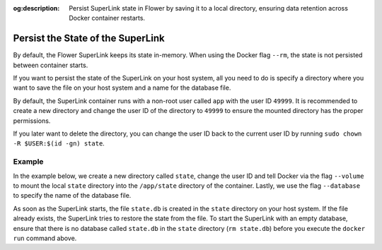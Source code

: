 :og:description: Persist SuperLink state in Flower by saving it to a local directory, ensuring data retention across Docker container restarts.
.. title:: Persist SuperLink State in Flower
.. meta::
    :description: Persist SuperLink state in Flower by saving it to a local directory, ensuring data retention across Docker container restarts.

Persist the State of the SuperLink
==================================

By default, the Flower SuperLink keeps its state in-memory. When using the Docker flag
``--rm``, the state is not persisted between container starts.

If you want to persist the state of the SuperLink on your host system, all you need to
do is specify a directory where you want to save the file on your host system and a name
for the database file.

By default, the SuperLink container runs with a non-root user called ``app`` with the
user ID ``49999``. It is recommended to create a new directory and change the user ID of
the directory to ``49999`` to ensure the mounted directory has the proper permissions.

If you later want to delete the directory, you can change the user ID back to the
current user ID by running ``sudo chown -R $USER:$(id -gn) state``.

Example
-------

In the example below, we create a new directory called ``state``, change the user ID and
tell Docker via the flag ``--volume`` to mount the local ``state`` directory into the
``/app/state`` directory of the container. Lastly, we use the flag ``--database`` to
specify the name of the database file.

.. code-block:: bash
    :substitutions:

    $ mkdir state
    $ sudo chown -R 49999:49999 state
    $ docker run --rm \
         --volume ./state/:/app/state flwr/superlink:|stable_flwr_version| \
         --database state.db \
         <additional-args>

As soon as the SuperLink starts, the file ``state.db`` is created in the ``state``
directory on your host system. If the file already exists, the SuperLink tries to
restore the state from the file. To start the SuperLink with an empty database, ensure
that there is no database called ``state.db`` in the ``state`` directory (``rm
state.db``) before you execute the ``docker run`` command above.
